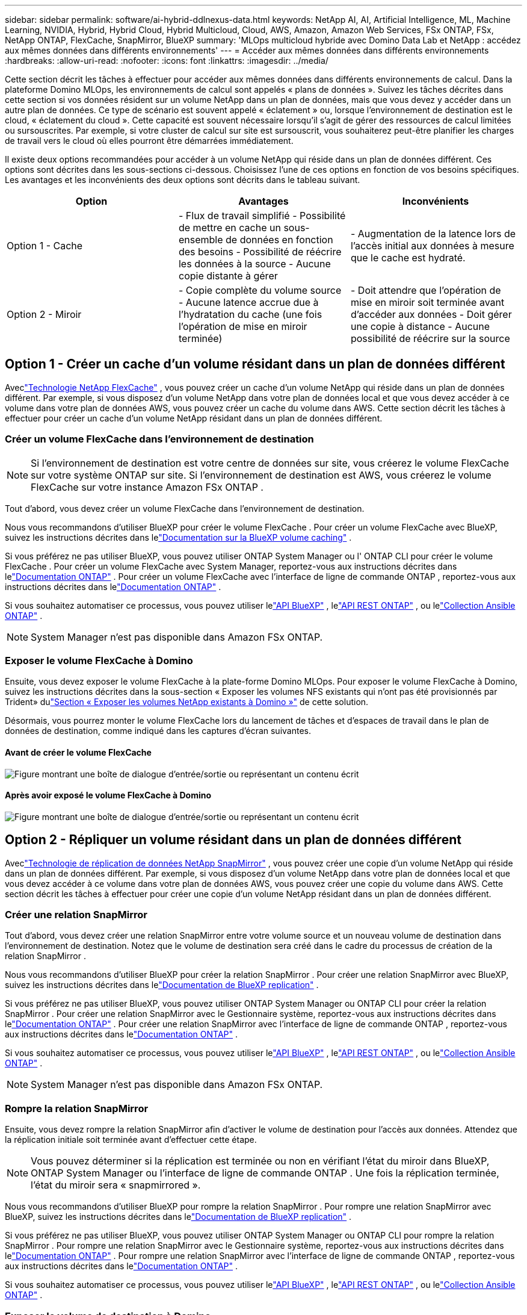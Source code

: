 ---
sidebar: sidebar 
permalink: software/ai-hybrid-ddlnexus-data.html 
keywords: NetApp AI, AI, Artificial Intelligence, ML, Machine Learning, NVIDIA, Hybrid, Hybrid Cloud, Hybrid Multicloud, Cloud, AWS, Amazon, Amazon Web Services, FSx ONTAP, FSx, NetApp ONTAP, FlexCache, SnapMirror, BlueXP 
summary: 'MLOps multicloud hybride avec Domino Data Lab et NetApp : accédez aux mêmes données dans différents environnements' 
---
= Accéder aux mêmes données dans différents environnements
:hardbreaks:
:allow-uri-read: 
:nofooter: 
:icons: font
:linkattrs: 
:imagesdir: ../media/


[role="lead"]
Cette section décrit les tâches à effectuer pour accéder aux mêmes données dans différents environnements de calcul.  Dans la plateforme Domino MLOps, les environnements de calcul sont appelés « plans de données ».  Suivez les tâches décrites dans cette section si vos données résident sur un volume NetApp dans un plan de données, mais que vous devez y accéder dans un autre plan de données.  Ce type de scénario est souvent appelé « éclatement » ou, lorsque l’environnement de destination est le cloud, « éclatement du cloud ».  Cette capacité est souvent nécessaire lorsqu’il s’agit de gérer des ressources de calcul limitées ou sursouscrites.  Par exemple, si votre cluster de calcul sur site est sursouscrit, vous souhaiterez peut-être planifier les charges de travail vers le cloud où elles pourront être démarrées immédiatement.

Il existe deux options recommandées pour accéder à un volume NetApp qui réside dans un plan de données différent.  Ces options sont décrites dans les sous-sections ci-dessous.  Choisissez l’une de ces options en fonction de vos besoins spécifiques.  Les avantages et les inconvénients des deux options sont décrits dans le tableau suivant.

|===
| Option | Avantages | Inconvénients 


| Option 1 - Cache | - Flux de travail simplifié - Possibilité de mettre en cache un sous-ensemble de données en fonction des besoins - Possibilité de réécrire les données à la source - Aucune copie distante à gérer | - Augmentation de la latence lors de l'accès initial aux données à mesure que le cache est hydraté. 


| Option 2 - Miroir | - Copie complète du volume source - Aucune latence accrue due à l'hydratation du cache (une fois l'opération de mise en miroir terminée) | - Doit attendre que l'opération de mise en miroir soit terminée avant d'accéder aux données - Doit gérer une copie à distance - Aucune possibilité de réécrire sur la source 
|===


== Option 1 - Créer un cache d'un volume résidant dans un plan de données différent

Aveclink:https://docs.netapp.com/us-en/ontap/flexcache/accelerate-data-access-concept.html["Technologie NetApp FlexCache"] , vous pouvez créer un cache d'un volume NetApp qui réside dans un plan de données différent.  Par exemple, si vous disposez d’un volume NetApp dans votre plan de données local et que vous devez accéder à ce volume dans votre plan de données AWS, vous pouvez créer un cache du volume dans AWS.  Cette section décrit les tâches à effectuer pour créer un cache d’un volume NetApp résidant dans un plan de données différent.



=== Créer un volume FlexCache dans l'environnement de destination


NOTE: Si l’environnement de destination est votre centre de données sur site, vous créerez le volume FlexCache sur votre système ONTAP sur site.  Si l'environnement de destination est AWS, vous créerez le volume FlexCache sur votre instance Amazon FSx ONTAP .

Tout d’abord, vous devez créer un volume FlexCache dans l’environnement de destination.

Nous vous recommandons d'utiliser BlueXP pour créer le volume FlexCache .  Pour créer un volume FlexCache avec BlueXP, suivez les instructions décrites dans lelink:https://docs.netapp.com/us-en/bluexp-volume-caching/["Documentation sur la BlueXP volume caching"] .

Si vous préférez ne pas utiliser BlueXP, vous pouvez utiliser ONTAP System Manager ou l' ONTAP CLI pour créer le volume FlexCache .  Pour créer un volume FlexCache avec System Manager, reportez-vous aux instructions décrites dans lelink:https://docs.netapp.com/us-en/ontap/task_nas_flexcache.html["Documentation ONTAP"] .  Pour créer un volume FlexCache avec l'interface de ligne de commande ONTAP , reportez-vous aux instructions décrites dans lelink:https://docs.netapp.com/us-en/ontap/flexcache/index.html["Documentation ONTAP"] .

Si vous souhaitez automatiser ce processus, vous pouvez utiliser lelink:https://docs.netapp.com/us-en/bluexp-automation/["API BlueXP"] , lelink:https://devnet.netapp.com/restapi.php["API REST ONTAP"] , ou lelink:https://docs.ansible.com/ansible/latest/collections/netapp/ontap/index.html["Collection Ansible ONTAP"] .


NOTE: System Manager n'est pas disponible dans Amazon FSx ONTAP.



=== Exposer le volume FlexCache à Domino

Ensuite, vous devez exposer le volume FlexCache à la plate-forme Domino MLOps.  Pour exposer le volume FlexCache à Domino, suivez les instructions décrites dans la sous-section « Exposer les volumes NFS existants qui n'ont pas été provisionnés par Trident» dulink:ai-hybrid-ddlnexus-vols.html["Section « Exposer les volumes NetApp existants à Domino »"] de cette solution.

Désormais, vous pourrez monter le volume FlexCache lors du lancement de tâches et d’espaces de travail dans le plan de données de destination, comme indiqué dans les captures d’écran suivantes.



==== Avant de créer le volume FlexCache

image:ddlnexus-004.png["Figure montrant une boîte de dialogue d'entrée/sortie ou représentant un contenu écrit"]



==== Après avoir exposé le volume FlexCache à Domino

image:ddlnexus-005.png["Figure montrant une boîte de dialogue d'entrée/sortie ou représentant un contenu écrit"]



== Option 2 - Répliquer un volume résidant dans un plan de données différent

Aveclink:https://www.netapp.com/cyber-resilience/data-protection/data-backup-recovery/snapmirror-data-replication/["Technologie de réplication de données NetApp SnapMirror"] , vous pouvez créer une copie d'un volume NetApp qui réside dans un plan de données différent.  Par exemple, si vous disposez d’un volume NetApp dans votre plan de données local et que vous devez accéder à ce volume dans votre plan de données AWS, vous pouvez créer une copie du volume dans AWS.  Cette section décrit les tâches à effectuer pour créer une copie d’un volume NetApp résidant dans un plan de données différent.



=== Créer une relation SnapMirror

Tout d’abord, vous devez créer une relation SnapMirror entre votre volume source et un nouveau volume de destination dans l’environnement de destination.  Notez que le volume de destination sera créé dans le cadre du processus de création de la relation SnapMirror .

Nous vous recommandons d'utiliser BlueXP pour créer la relation SnapMirror .  Pour créer une relation SnapMirror avec BlueXP, suivez les instructions décrites dans lelink:https://docs.netapp.com/us-en/bluexp-replication/["Documentation de BlueXP replication"] .

Si vous préférez ne pas utiliser BlueXP, vous pouvez utiliser ONTAP System Manager ou ONTAP CLI pour créer la relation SnapMirror .  Pour créer une relation SnapMirror avec le Gestionnaire système, reportez-vous aux instructions décrites dans lelink:https://docs.netapp.com/us-en/ontap/task_dp_configure_mirror.html["Documentation ONTAP"] .  Pour créer une relation SnapMirror avec l'interface de ligne de commande ONTAP , reportez-vous aux instructions décrites dans lelink:https://docs.netapp.com/us-en/ontap/data-protection/snapmirror-replication-workflow-concept.html["Documentation ONTAP"] .

Si vous souhaitez automatiser ce processus, vous pouvez utiliser lelink:https://docs.netapp.com/us-en/bluexp-automation/["API BlueXP"] , lelink:https://devnet.netapp.com/restapi.php["API REST ONTAP"] , ou lelink:https://docs.ansible.com/ansible/latest/collections/netapp/ontap/index.html["Collection Ansible ONTAP"] .


NOTE: System Manager n'est pas disponible dans Amazon FSx ONTAP.



=== Rompre la relation SnapMirror

Ensuite, vous devez rompre la relation SnapMirror afin d’activer le volume de destination pour l’accès aux données.  Attendez que la réplication initiale soit terminée avant d’effectuer cette étape.


NOTE: Vous pouvez déterminer si la réplication est terminée ou non en vérifiant l'état du miroir dans BlueXP, ONTAP System Manager ou l'interface de ligne de commande ONTAP .  Une fois la réplication terminée, l'état du miroir sera « snapmirrored ».

Nous vous recommandons d'utiliser BlueXP pour rompre la relation SnapMirror .  Pour rompre une relation SnapMirror avec BlueXP, suivez les instructions décrites dans lelink:https://docs.netapp.com/us-en/bluexp-replication/task-managing-replication.html["Documentation de BlueXP replication"] .

Si vous préférez ne pas utiliser BlueXP, vous pouvez utiliser ONTAP System Manager ou ONTAP CLI pour rompre la relation SnapMirror .  Pour rompre une relation SnapMirror avec le Gestionnaire système, reportez-vous aux instructions décrites dans lelink:https://docs.netapp.com/us-en/ontap/task_dp_serve_data_from_destination.html["Documentation ONTAP"] .  Pour rompre une relation SnapMirror avec l'interface de ligne de commande ONTAP , reportez-vous aux instructions décrites dans lelink:https://docs.netapp.com/us-en/ontap/data-protection/make-destination-volume-writeable-task.html["Documentation ONTAP"] .

Si vous souhaitez automatiser ce processus, vous pouvez utiliser lelink:https://docs.netapp.com/us-en/bluexp-automation/["API BlueXP"] , lelink:https://devnet.netapp.com/restapi.php["API REST ONTAP"] , ou lelink:https://docs.ansible.com/ansible/latest/collections/netapp/ontap/index.html["Collection Ansible ONTAP"] .



=== Exposer le volume de destination à Domino

Ensuite, vous devez exposer le volume de destination à la plate-forme Domino MLOps.  Pour exposer le volume de destination à Domino, suivez les instructions décrites dans la sous-section « Exposer les volumes NFS existants qui n'ont pas été provisionnés par Trident» dulink:ai-hybrid-ddlnexus-vols.html["Section « Exposer les volumes NetApp existants à Domino »"] de cette solution.

Désormais, vous pourrez monter le volume de destination lors du lancement de tâches et d’espaces de travail dans le plan de données de destination, comme indiqué dans les captures d’écran suivantes.



==== Avant de créer une relation SnapMirror

image:ddlnexus-004.png["Figure montrant une boîte de dialogue d'entrée/sortie ou représentant un contenu écrit"]



==== Après avoir exposé le volume de destination à Domino

image:ddlnexus-005.png["Figure montrant une boîte de dialogue d'entrée/sortie ou représentant un contenu écrit"]
